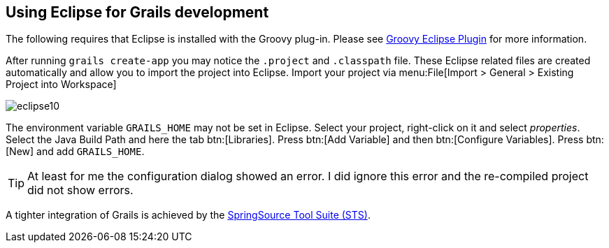 [[grailseclipse]]
== Using Eclipse for Grails development

The following requires that Eclipse is installed with the Groovy plug-in. 
Please see http://www.vogella.com/tutorials/Groovy/article.html[Groovy Eclipse Plugin] for more information.

After running `grails create-app`
you may notice the `.project`
and `.classpath` file.
These Eclipse related files are
created
automatically
and allow you to import the project into Eclipse.
Import
your project via
menu:File[Import > General > Existing Project into Workspace]

image::eclipse10.gif[]

The environment variable 
`GRAILS_HOME` may not be
set in Eclipse.
Select your project, right-click on
it and select _properties_.
Select the Java Build Path and here the tab
btn:[Libraries]. Press btn:[Add
Variable] and then btn:[Configure Variables]. Press
btn:[New] and add
`GRAILS_HOME`.

TIP: At least for me the configuration dialog showed an error. 
I did ignore this error and the re-compiled project did not show errors.

A tighter integration of Grails is achieved by the http://www.grails.org/STS+Integration[SpringSource Tool Suite (STS)].

